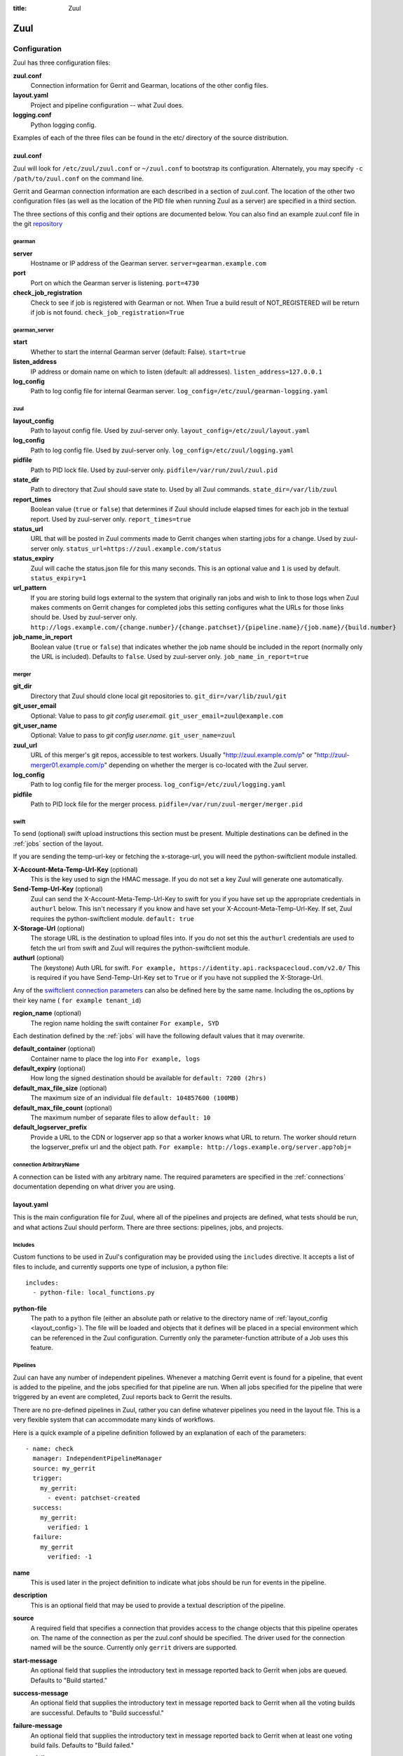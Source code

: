 :title: Zuul

Zuul
====

Configuration
-------------

Zuul has three configuration files:

**zuul.conf**
  Connection information for Gerrit and Gearman, locations of the
  other config files.
**layout.yaml**
  Project and pipeline configuration -- what Zuul does.
**logging.conf**
    Python logging config.

Examples of each of the three files can be found in the etc/ directory
of the source distribution.

.. _zuulconf:

zuul.conf
~~~~~~~~~

Zuul will look for ``/etc/zuul/zuul.conf`` or ``~/zuul.conf`` to
bootstrap its configuration.  Alternately, you may specify ``-c
/path/to/zuul.conf`` on the command line.

Gerrit and Gearman connection information are each described in a
section of zuul.conf.  The location of the other two configuration
files (as well as the location of the PID file when running Zuul as a
server) are specified in a third section.

The three sections of this config and their options are documented below.
You can also find an example zuul.conf file in the git
`repository
<https://git.openstack.org/cgit/openstack-infra/zuul/tree/etc/zuul.conf-sample>`_

gearman
"""""""

**server**
  Hostname or IP address of the Gearman server.
  ``server=gearman.example.com``

**port**
  Port on which the Gearman server is listening.
  ``port=4730``

**check_job_registration**
  Check to see if job is registered with Gearman or not. When True
  a build result of NOT_REGISTERED will be return if job is not found.
  ``check_job_registration=True``

gearman_server
""""""""""""""

**start**
  Whether to start the internal Gearman server (default: False).
  ``start=true``

**listen_address**
  IP address or domain name on which to listen (default: all addresses).
  ``listen_address=127.0.0.1``

**log_config**
  Path to log config file for internal Gearman server.
  ``log_config=/etc/zuul/gearman-logging.yaml``

zuul
""""

.. _layout_config:

**layout_config**
  Path to layout config file.  Used by zuul-server only.
  ``layout_config=/etc/zuul/layout.yaml``

**log_config**
  Path to log config file.  Used by zuul-server only.
  ``log_config=/etc/zuul/logging.yaml``

**pidfile**
  Path to PID lock file.  Used by zuul-server only.
  ``pidfile=/var/run/zuul/zuul.pid``

**state_dir**
  Path to directory that Zuul should save state to.  Used by all Zuul
  commands.
  ``state_dir=/var/lib/zuul``

**report_times**
  Boolean value (``true`` or ``false``) that determines if Zuul should
  include elapsed times for each job in the textual report.  Used by
  zuul-server only.
  ``report_times=true``

**status_url**
  URL that will be posted in Zuul comments made to Gerrit changes when
  starting jobs for a change.  Used by zuul-server only.
  ``status_url=https://zuul.example.com/status``

**status_expiry**
  Zuul will cache the status.json file for this many seconds. This is an
  optional value and ``1`` is used by default.
  ``status_expiry=1``

**url_pattern**
  If you are storing build logs external to the system that originally
  ran jobs and wish to link to those logs when Zuul makes comments on
  Gerrit changes for completed jobs this setting configures what the
  URLs for those links should be.  Used by zuul-server only.
  ``http://logs.example.com/{change.number}/{change.patchset}/{pipeline.name}/{job.name}/{build.number}``

**job_name_in_report**
  Boolean value (``true`` or ``false``) that indicates whether the
  job name should be included in the report (normally only the URL
  is included).  Defaults to ``false``.  Used by zuul-server only.
  ``job_name_in_report=true``

merger
""""""

**git_dir**
  Directory that Zuul should clone local git repositories to.
  ``git_dir=/var/lib/zuul/git``

**git_user_email**
  Optional: Value to pass to `git config user.email`.
  ``git_user_email=zuul@example.com``

**git_user_name**
  Optional: Value to pass to `git config user.name`.
  ``git_user_name=zuul``

**zuul_url**
  URL of this merger's git repos, accessible to test workers.  Usually
  "http://zuul.example.com/p" or "http://zuul-merger01.example.com/p"
  depending on whether the merger is co-located with the Zuul server.

**log_config**
  Path to log config file for the merger process.
  ``log_config=/etc/zuul/logging.yaml``

**pidfile**
  Path to PID lock file for the merger process.
  ``pidfile=/var/run/zuul-merger/merger.pid``

.. _swift:

swift
"""""

To send (optional) swift upload instructions this section must be
present. Multiple destinations can be defined in the :ref:`jobs` section
of the layout.

If you are sending the temp-url-key or fetching the x-storage-url, you
will need the python-swiftclient module installed.

**X-Account-Meta-Temp-Url-Key** (optional)
  This is the key used to sign the HMAC message. If you do not set a
  key Zuul will generate one automatically.

**Send-Temp-Url-Key** (optional)
  Zuul can send the X-Account-Meta-Temp-Url-Key to swift for you if
  you have set up the appropriate credentials in ``authurl`` below.
  This isn't necessary if you know and have set your
  X-Account-Meta-Temp-Url-Key.
  If set, Zuul requires the python-swiftclient module.
  ``default: true``

**X-Storage-Url** (optional)
  The storage URL is the destination to upload files into. If you do
  not set this the ``authurl`` credentials are used to fetch the url
  from swift and Zuul will requires the python-swiftclient module.

**authurl** (optional)
  The (keystone) Auth URL for swift.
  ``For example, https://identity.api.rackspacecloud.com/v2.0/``
  This is required if you have Send-Temp-Url-Key set to ``True`` or
  if you have not supplied the X-Storage-Url.

Any of the `swiftclient connection parameters`_ can also be defined
here by the same name. Including the os_options by their key name (
``for example tenant_id``)

.. _swiftclient connection parameters: http://docs.openstack.org/developer/python-swiftclient/swiftclient.html#module-swiftclient.client

**region_name** (optional)
  The region name holding the swift container
  ``For example, SYD``

Each destination defined by the :ref:`jobs` will have the following
default values that it may overwrite.

**default_container** (optional)
  Container name to place the log into
  ``For example, logs``

**default_expiry** (optional)
  How long the signed destination should be available for
  ``default: 7200 (2hrs)``

**default_max_file_size** (optional)
  The maximum size of an individual file
  ``default: 104857600 (100MB)``

**default_max_file_count** (optional)
  The maximum number of separate files to allow
  ``default: 10``

**default_logserver_prefix**
  Provide a URL to the CDN or logserver app so that a worker knows
  what URL to return. The worker should return the logserver_prefix
  url and the object path.
  ``For example: http://logs.example.org/server.app?obj=``

.. _connection:

connection ArbitraryName
""""""""""""""""""""""""

A connection can be listed with any arbitrary name. The required
parameters are specified in the :ref:`connections` documentation
depending on what driver you are using.

.. _layoutyaml:

layout.yaml
~~~~~~~~~~~

This is the main configuration file for Zuul, where all of the pipelines
and projects are defined, what tests should be run, and what actions
Zuul should perform.  There are three sections: pipelines, jobs, and
projects.

.. _includes:

Includes
""""""""

Custom functions to be used in Zuul's configuration may be provided
using the ``includes`` directive.  It accepts a list of files to
include, and currently supports one type of inclusion, a python file::

  includes:
    - python-file: local_functions.py

**python-file**
  The path to a python file (either an absolute path or relative to the
  directory name of :ref:`layout_config <layout_config>`).  The
  file will be loaded and objects that it defines will be placed in a
  special environment which can be referenced in the Zuul configuration.
  Currently only the parameter-function attribute of a Job uses this
  feature.

Pipelines
"""""""""

Zuul can have any number of independent pipelines.  Whenever a matching
Gerrit event is found for a pipeline, that event is added to the
pipeline, and the jobs specified for that pipeline are run.  When all
jobs specified for the pipeline that were triggered by an event are
completed, Zuul reports back to Gerrit the results.

There are no pre-defined pipelines in Zuul, rather you can define
whatever pipelines you need in the layout file.  This is a very flexible
system that can accommodate many kinds of workflows.

Here is a quick example of a pipeline definition followed by an
explanation of each of the parameters::

  - name: check
    manager: IndependentPipelineManager
    source: my_gerrit
    trigger:
      my_gerrit:
        - event: patchset-created
    success:
      my_gerrit:
        verified: 1
    failure:
      my_gerrit
        verified: -1

**name**
  This is used later in the project definition to indicate what jobs
  should be run for events in the pipeline.

**description**
  This is an optional field that may be used to provide a textual
  description of the pipeline.

**source**
  A required field that specifies a connection that provides access to
  the change objects that this pipeline operates on. The name of the
  connection as per the zuul.conf should be specified. The driver used
  for the connection named will be the source. Currently only ``gerrit``
  drivers are supported.

**start-message**
  An optional field that supplies the introductory text in message
  reported back to Gerrit when jobs are queued.
  Defaults to "Build started."

**success-message**
  An optional field that supplies the introductory text in message
  reported back to Gerrit when all the voting builds are successful.
  Defaults to "Build successful."

**failure-message**
  An optional field that supplies the introductory text in message
  reported back to Gerrit when at least one voting build fails.
  Defaults to "Build failed."

**merge-failure-message**
  An optional field that supplies the introductory text in message
  reported back to Gerrit when a change fails to merge with the
  current state of the repository.
  Defaults to "Merge failed."

**footer-message**
  An optional field to supply additional information after test results.
  Useful for adding information about the CI system such as debugging
  and contact details.

**manager**
  There are currently two schemes for managing pipelines:

  *IndependentPipelineManager*
    Every event in this pipeline should be treated as independent of
    other events in the pipeline.  This is appropriate when the order of
    events in the pipeline doesn't matter because the results of the
    actions this pipeline performs can not affect other events in the
    pipeline.  For example, when a change is first uploaded for review,
    you may want to run tests on that change to provide early feedback
    to reviewers.  At the end of the tests, the change is not going to
    be merged, so it is safe to run these tests in parallel without
    regard to any other changes in the pipeline.  They are independent.

    Another type of pipeline that is independent is a post-merge
    pipeline. In that case, the changes have already merged, so the
    results can not affect any other events in the pipeline.

  *DependentPipelineManager*
    The dependent pipeline manager is designed for gating.  It ensures
    that every change is tested exactly as it is going to be merged
    into the repository.  An ideal gating system would test one change
    at a time, applied to the tip of the repository, and only if that
    change passed tests would it be merged.  Then the next change in
    line would be tested the same way.  In order to achieve parallel
    testing of changes, the dependent pipeline manager performs
    speculative execution on changes.  It orders changes based on
    their entry into the pipeline.  It begins testing all changes in
    parallel, assuming that each change ahead in the pipeline will pass
    its tests.  If they all succeed, all the changes can be tested and
    merged in parallel.  If a change near the front of the pipeline
    fails its tests, each change behind it ignores whatever tests have
    been completed and are tested again without the change in front.
    This way gate tests may run in parallel but still be tested
    correctly, exactly as they will appear in the repository when
    merged.

    One important characteristic of the DependentPipelineManager is that
    it analyzes the jobs that are triggered by different projects, and
    if those projects have jobs in common, it treats those projects as
    related, and they share a single virtual queue of changes.  Thus,
    if there is a job that performs integration testing on two
    projects, those two projects will automatically share a virtual
    change queue.  If a third project does not invoke that job, it
    will be part of a separate virtual change queue, and changes to
    it will not depend on changes to the first two jobs.

    For more detail on the theory and operation of Zuul's
    DependentPipelineManager, see: :doc:`gating`.

**trigger**
  At least one trigger source must be supplied for each pipeline.
  Triggers are not exclusive -- matching events may be placed in
  multiple pipelines, and they will behave independently in each of
  the pipelines they match.

  Triggers are loaded from their connection name. The driver type of
  the connection will dictate which options are available.
  See :doc:`triggers`.

**require**
  If this section is present, it established pre-requisites for any
  kind of item entering the Pipeline.  Regardless of how the item is
  to be enqueued (via any trigger or automatic dependency resolution),
  the conditions specified here must be met or the item will not be
  enqueued.

.. _pipeline-require-approval:

  **approval**
  This requires that a certain kind of approval be present for the
  current patchset of the change (the approval could be added by the
  event in question).  It takes several sub-parameters, all of which
  are optional and are combined together so that there must be an
  approval matching all specified requirements.

    *username*
    If present, an approval from this username is required.  It is
    treated as a regular expression.

    *email*
    If present, an approval with this email address is required.  It
    is treated as a regular expression.

    *email-filter* (deprecated)
    A deprecated alternate spelling of *email*.  Only one of *email* or
    *email_filter* should be used.

    *older-than*
    If present, the approval must be older than this amount of time
    to match.  Provide a time interval as a number with a suffix of
    "w" (weeks), "d" (days), "h" (hours), "m" (minutes), "s"
    (seconds).  Example ``48h`` or ``2d``.

    *newer-than*
    If present, the approval must be newer than this amount of time
    to match.  Same format as "older-than".

    Any other field is interpreted as a review category and value
    pair.  For example ``verified: 1`` would require that the approval
    be for a +1 vote in the "Verified" column.  The value may either
    be a single value or a list: ``verified: [1, 2]`` would match
    either a +1 or +2 vote.

  **open**
  A boolean value (``true`` or ``false``) that indicates whether the change
  must be open or closed in order to be enqueued.

  **current-patchset**
  A boolean value (``true`` or ``false``) that indicates whether the change
  must be the current patchset in order to be enqueued.

  **status**
  A string value that corresponds with the status of the change
  reported by the trigger.  For example, when using the Gerrit
  trigger, status values such as ``NEW`` or ``MERGED`` may be useful.

**reject**
  If this section is present, it establishes pre-requisites that can
  block an item from being enqueued. It can be considered a negative
  version of **require**.

  **approval**
  This takes a list of approvals. If an approval matches the provided
  criteria the change can not be entered into the pipeline. It follows
  the same syntax as the :ref:`"require approval" pipeline above
  <pipeline-require-approval>`.

  Example to reject a change with any negative vote::

    reject:
      approval:
        - code-review: [-1, -2]

**dequeue-on-new-patchset**
  Normally, if a new patchset is uploaded to a change that is in a
  pipeline, the existing entry in the pipeline will be removed (with
  jobs canceled and any dependent changes that can no longer merge as
  well.  To suppress this behavior (and allow jobs to continue
  running), set this to ``false``.  Default: ``true``.

**ignore-dependencies**
  In any kind of pipeline (dependent or independent), Zuul will
  attempt to enqueue all dependencies ahead of the current change so
  that they are tested together (independent pipelines report the
  results of each change regardless of the results of changes ahead).
  To ignore dependencies completely in an independent pipeline, set
  this to ``true``.  This option is ignored by dependent pipelines.
  The default is: ``false``.

**success**
  Describes where Zuul should report to if all the jobs complete
  successfully.
  This section is optional; if it is omitted, Zuul will run jobs and
  do nothing on success; it will not even report a message to Gerrit.
  If the section is present, the listed reporter plugins will be
  asked to report on the jobs.
  The reporters are listed by their connection name. The options
  available depend on the driver for the supplied connection.
  See :doc:`reporters` for more details.

**failure**
  Uses the same syntax as **success**, but describes what Zuul should
  do if at least one job fails.

**merge-failure**
  Uses the same syntax as **success**, but describes what Zuul should
  do if it is unable to merge in the patchset. If no merge-failure
  reporters are listed then the ``failure`` reporters will be used to
  notify of unsuccessful merges.

**start**
  Uses the same syntax as **success**, but describes what Zuul should
  do when a change is added to the pipeline manager.  This can be used,
  for example, to reset the value of the Verified review category.

**disabled**
  Uses the same syntax as **success**, but describes what Zuul should
  do when a pipeline is disabled.
  See ``disable-after-consecutive-failures``.

**disable-after-consecutive-failures**
  If set, a pipeline can enter a ''disabled'' state if too many changes
  in a row fail. When this value is exceeded the pipeline will stop
  reporting to any of the ``success``, ``failure`` or ``merge-failure``
  reporters and instead only report to the ``disabled`` reporters.
  (No ``start`` reports are made when a pipeline is disabled).

**precedence**
  Indicates how the build scheduler should prioritize jobs for
  different pipelines.  Each pipeline may have one precedence, jobs
  for pipelines with a higher precedence will be run before ones with
  lower.  The value should be one of ``high``, ``normal``, or ``low``.
  Default: ``normal``.

**window**
  DependentPipelineManagers only. Zuul can rate limit
  DependentPipelineManagers in a manner similar to TCP flow control.
  Jobs are only started for changes in the queue if they sit in the
  actionable window for the pipeline. The initial length of this window
  is configurable with this value. The value given should be a positive
  integer value. A value of ``0`` disables rate limiting on the
  DependentPipelineManager.
  Default: ``20``.

**window-floor**
  DependentPipelineManagers only. This is the minimum value for the
  window described above. Should be a positive non zero integer value.
  Default: ``3``.

**window-increase-type**
  DependentPipelineManagers only. This value describes how the window
  should grow when changes are successfully merged by zuul. A value of
  ``linear`` indicates that ``window-increase-factor`` should be added
  to the previous window value. A value of ``exponential`` indicates
  that ``window-increase-factor`` should be multiplied against the
  previous window value and the result will become the window size.
  Default: ``linear``.

**window-increase-factor**
  DependentPipelineManagers only. The value to be added or multiplied
  against the previous window value to determine the new window after
  successful change merges.
  Default: ``1``.

**window-decrease-type**
  DependentPipelineManagers only. This value describes how the window
  should shrink when changes are not able to be merged by Zuul. A value
  of ``linear`` indicates that ``window-decrease-factor`` should be
  subtracted from the previous window value. A value of ``exponential``
  indicates that ``window-decrease-factor`` should be divided against
  the previous window value and the result will become the window size.
  Default: ``exponential``.

**window-decrease-factor**
  DependentPipelineManagers only. The value to be subtracted or divided
  against the previous window value to determine the new window after
  unsuccessful change merges.
  Default: ``2``.

Some example pipeline configurations are included in the sample layout
file.  The first is called a *check* pipeline::

  - name: check
    manager: IndependentPipelineManager
    trigger:
      my_gerrit:
        - event: patchset-created
    success:
      my_gerrit:
        verified: 1
    failure:
      my_gerrit:
        verified: -1

This will trigger jobs each time a new patchset (or change) is
uploaded to Gerrit, and report +/-1 values to Gerrit in the
``verified`` review category. ::

  - name: gate
    manager: DependentPipelineManager
    trigger:
      my_gerrit:
        - event: comment-added
          approval:
            - approved: 1
    success:
      my_gerrit:
        verified: 2
        submit: true
    failure:
      my_gerrit:
        verified: -2

This will trigger jobs whenever a reviewer leaves a vote of ``1`` in the
``approved`` review category in Gerrit (a non-standard category).
Changes will be tested in such a way as to guarantee that they will be
merged exactly as tested, though that will happen in parallel by
creating a virtual queue of dependent changes and performing
speculative execution of jobs. ::

  - name: post
    manager: IndependentPipelineManager
    trigger:
      my_gerrit:
        - event: ref-updated
          ref: ^(?!refs/).*$

This will trigger jobs whenever a change is merged to a named branch
(e.g., ``master``).  No output will be reported to Gerrit.  This is
useful for side effects such as creating per-commit tarballs. ::

  - name: silent
    manager: IndependentPipelineManager
    trigger:
      my_gerrit:
        - event: patchset-created

This also triggers jobs when changes are uploaded to Gerrit, but no
results are reported to Gerrit.  This is useful for jobs that are in
development and not yet ready to be presented to developers. ::

  pipelines:
    - name: post-merge
      manager: IndependentPipelineManager
      trigger:
        my_gerrit:
          - event: change-merged
      success:
        my_gerrit:
          force-message: True
      failure:
        my_gerrit:
          force-message: True

The ``change-merged`` events happen when a change has been merged in the git
repository. The change is thus closed and Gerrit will not accept modifications
to the review scoring such as ``code-review`` or ``verified``. By using the
``force-message: True`` parameter, Zuul will pass ``--force-message`` to the
``gerrit review`` command, thus making sure the message is actually
sent back to Gerrit regardless of approval scores.
That kind of pipeline is nice to run regression or performance tests.

.. note::
  The ``change-merged`` event does not include the commit sha1 which can be
  hazardous, it would let you report back to Gerrit though.  If you were to
  build a tarball for a specific commit, you should consider instead using
  the ``ref-updated`` event which does include the commit sha1 (but lacks the
  Gerrit change number).


.. _jobs:

Jobs
""""

The jobs section is optional, and can be used to set attributes of
jobs that are independent of their association with a project.  For
example, if a job should return a customized message on failure, that
may be specified here.  Otherwise, Zuul does not need to be told about
each job as it builds a list from the project specification.

**name**
  The name of the job.  This field is treated as a regular expression
  and will be applied to each job that matches.

**queue-name (optional)**
  Zuul will automatically combine projects that share a job into
  shared change queues for dependent pipeline managers.  In order to
  report statistics about these queues, it is convenient for them to
  have names.  Zuul can automatically name change queues, however
  these can grow quite long and are prone to changing as projects in
  the queue change.  If you assign a queue-name to a job, Zuul will
  use that as the name for the shared change queue that contains that
  job instead of the automatically generated one.  It is an error for
  a shared change queue to have more than one job with a queue-name if
  they are not the same.

**failure-message (optional)**
  The message that should be reported to Gerrit if the job fails.

**success-message (optional)**
  The message that should be reported to Gerrit if the job fails.

**failure-pattern (optional)**
  The URL that should be reported to Gerrit if the job fails.
  Defaults to the build URL or the url_pattern configured in
  zuul.conf.  May be supplied as a string pattern with substitutions
  as described in url_pattern in :ref:`zuulconf`.

**success-pattern (optional)**
  The URL that should be reported to Gerrit if the job succeeds.
  Defaults to the build URL or the url_pattern configured in
  zuul.conf.  May be supplied as a string pattern with substitutions
  as described in url_pattern in :ref:`zuulconf`.

**hold-following-changes (optional)**
  This is a boolean that indicates that changes that follow this
  change in a dependent change pipeline should wait until this job
  succeeds before launching.  If this is applied to a very short job
  that can predict whether longer jobs will fail early, this can be
  used to reduce the number of jobs that Zuul will launch and
  ultimately have to cancel.  In that case, a small amount of
  parallelization of jobs is traded for more efficient use of testing
  resources.  On the other hand, to apply this to a long running job
  would largely defeat the parallelization of dependent change testing
  that is the main feature of Zuul.  Default: ``false``.

**mutex (optional)**
  This is a string that names a mutex that should be observed by this
  job.  Only one build of any job that references the same named mutex
  will be enqueued at a time.  This applies across all pipelines.

**branch (optional)**
  This job should only be run on matching branches.  This field is
  treated as a regular expression and multiple branches may be
  listed.

**files (optional)**
  This job should only be run if at least one of the files involved in
  the change (added, deleted, or modified) matches at least one of the
  file patterns listed here.  This field is treated as a regular
  expression and multiple expressions may be listed.

**skip-if (optional)**

  This job should not be run if all the patterns specified by the
  optional fields listed below match on their targets.  When multiple
  sets of parameters are provided, this job will be skipped if any set
  matches.  For example: ::

    jobs:
      - name: check-tempest-dsvm-neutron
        skip-if:
          - project: ^openstack/neutron$
            branch: ^stable/juno$
            all-files-match-any:
              - ^neutron/tests/.*$
              - ^tools/.*$
          - all-files-match-any:
              - ^doc/.*$
              - ^.*\.rst$

  With this configuration, the job would be skipped for a neutron
  patchset for the stable/juno branch provided that every file in the
  change matched at least one of the specified file regexes.  The job
  will also be skipped for any patchset that modified only the doc
  tree or rst files.

  *project* (optional)
    The regular expression to match against the project of the change.

  *branch* (optional)
    The regular expression to match against the branch or ref of the
    change.

  *all-files-match-any* (optional)
    A list of regular expressions intended to match the files involved
    in the change.  This parameter will be considered matching a
    change only if all files in a change match at least one of these
    expressions.

    The pattern for '/COMMIT_MSG' is always matched on and does not
    have to be included.

**voting (optional)**
  Boolean value (``true`` or ``false``) that indicates whatever
  a job is voting or not.  Default: ``true``.

**tags (optional)**
  A list of arbitrary strings which will be associated with the job.
  Can be used by the parameter-function to alter behavior based on
  their presence on a job.  If the job name is a regular expression,
  tags will accumulate on jobs that match.

**parameter-function (optional)**
  Specifies a function that should be applied to the parameters before
  the job is launched.  The function should be defined in a python file
  included with the :ref:`includes` directive.  The function
  should have the following signature:

  .. function:: parameters(item, job, parameters)

     Manipulate the parameters passed to a job before a build is
     launched.  The ``parameters`` dictionary will already contain the
     standard Zuul job parameters, and is expected to be modified
     in-place.

     :param item: the current queue item
     :type item: zuul.model.QueueItem
     :param job: the job about to be run
     :type job: zuul.model.Job
     :param parameters: parameters to be passed to the job
     :type parameters: dict

  If the parameter **ZUUL_NODE** is set by this function, then it will
  be used to specify on what node (or class of node) the job should be
  run.

**swift**
  If :ref:`swift` is configured then each job can define a destination
  container for the builder to place logs and/or assets into. Multiple
  containers can be listed for each job by providing a unique ``name``.

  *name*
    Set an identifying name for the container. This is used in the
    parameter key sent to the builder. For example if it ``logs`` then
    one of the parameters sent will be ``SWIFT_logs_CONTAINER``
    (case-sensitive).

  Each of the defaults defined in :ref:`swift` can be overwritten as:

  *container* (optional)
    Container name to place the log into
    ``For example, logs``

  *expiry* (optional)
    How long the signed destination should be available for

  *max-file-size** (optional)
    The maximum size of an individual file

  *max_file_size** (optional, deprecated)
    A deprecated alternate spelling of *max-file-size*.

  *max-file-count* (optional)
    The maximum number of separate files to allow

  *max_file_count* (optional, deprecated)
    A deprecated alternate spelling of *max-file-count*.

  *logserver-prefix*
    Provide a URL to the CDN or logserver app so that a worker knows
    what URL to return.
    ``For example: http://logs.example.org/server.app?obj=``
    The worker should return the logserver-prefix url and the object
    path as the URL in the results data packet.

  *logserver_prefix* (deprecated)
    A deprecated alternate spelling of *logserver-prefix*.

Here is an example of setting the failure message for jobs that check
whether a change merges cleanly::

  - name: ^.*-merge$
    failure-message: This change or one of its cross-repo dependencies
    was unable to be automatically merged with the current state of
    its repository. Please rebase the change and upload a new
    patchset.

Projects
""""""""

The projects section indicates what jobs should be run in each pipeline
for events associated with each project.  It contains a list of
projects.  Here is an example::

  - name: example/project
    check:
      - project-merge:
        - project-unittest
        - project-pep8
        - project-pyflakes
    gate:
      - project-merge:
        - project-unittest
        - project-pep8
        - project-pyflakes
    post:
      - project-publish

**name**
  The name of the project (as known by Gerrit).

**merge-mode (optional)**
  An optional value that indicates what strategy should be used to
  merge changes to this project.  Supported values are:

  ** merge-resolve **
  Equivalent to 'git merge -s resolve'.  This corresponds closely to
  what Gerrit performs (using JGit) for a project if the "Merge if
  necessary" merge mode is selected and "Automatically resolve
  conflicts" is checked.  This is the default.

  ** merge **
  Equivalent to 'git merge'.

  ** cherry-pick **
  Equivalent to 'git cherry-pick'.

This is followed by a section for each of the pipelines defined above.
Pipelines may be omitted if no jobs should run for this project in a
given pipeline.  Within the pipeline section, the jobs that should be
executed are listed.  If a job is entered as a dictionary key, then
jobs contained within that key are only executed if the key job
succeeds.  In the above example, project-unittest, project-pep8, and
project-pyflakes are only executed if project-merge succeeds.  This
can help avoid running unnecessary jobs.

The special job named ``noop`` is internal to Zuul and will always
return ``SUCCESS`` immediately.  This can be useful if you require
that all changes be processed by a pipeline but a project has no jobs
that can be run on it.

.. seealso:: The OpenStack Zuul configuration for a comprehensive example: https://git.openstack.org/cgit/openstack-infra/project-config/tree/zuul/layout.yaml

Project Templates
"""""""""""""""""

Whenever you have lot of similar projects (such as plugins for a project) you
will most probably want to use the same pipeline configurations.  The
project templates let you define pipelines and job name templates to trigger.
One can then just apply the template on its project which make it easier to
update several similar projects. As an example::

  project-templates:
    # Name of the template
    - name: plugin-triggering
      # Definition of pipelines just like for a `project`
      check:
       - '{jobprefix}-merge':
         - '{jobprefix}-pep8'
         - '{jobprefix}-pyflakes'
      gate:
       - '{jobprefix}-merge':
         - '{jobprefix}-unittest'
         - '{jobprefix}-pep8'
         - '{jobprefix}-pyflakes'

In your projects definition, you will then apply the template using the template
key::

  projects:
   - name: plugin/foobar
     template:
      - name: plugin-triggering
        jobprefix: plugin-foobar

You can pass several parameters to a template. A ``parameter`` value
will be used for expansion of ``{parameter}`` in the template
strings. The parameter ``name`` will be automatically provided and
will contain the short name of the project, that is the portion of the
project name after the last ``/`` character.

Multiple templates can be combined in a project, and the jobs from all
of those templates will be added to the project.  Individual jobs may
also be added::

  projects:
   - name: plugin/foobar
     template:
      - name: plugin-triggering
        jobprefix: plugin-foobar
      - name: plugin-extras
        jobprefix: plugin-foobar
     check:
      - foobar-extra-special-job

Individual jobs may optionally be added to pipelines (e.g. check,
gate, et cetera) for a project, in addition to those provided by
templates.

The order of the jobs listed in the project (which only affects the
order of jobs listed on the report) will be the jobs from each
template in the order listed, followed by any jobs individually listed
for the project.

Note that if multiple templates are used for a project and one
template specifies a job that is also specified in another template,
or specified in the project itself, the configuration defined by
either the last template or the project itself will take priority.

logging.conf
~~~~~~~~~~~~
This file is optional.  If provided, it should be a standard
:mod:`logging.config` module configuration file.  If not present, Zuul will
output all log messages of DEBUG level or higher to the console.

Starting Zuul
-------------

To start Zuul, run **zuul-server**::

  usage: zuul-server [-h] [-c CONFIG] [-l LAYOUT] [-d] [-t] [--version]

  Project gating system.

  optional arguments:
    -h, --help  show this help message and exit
    -c CONFIG   specify the config file
    -l LAYOUT   specify the layout file
    -d          do not run as a daemon
    -t          validate layout file syntax
    --version   show zuul version

You may want to use the ``-d`` argument while you are initially setting
up Zuul so you can detect any configuration errors quickly.  Under
normal operation, omit ``-d`` and let Zuul run as a daemon.

If you send signal 1 (SIGHUP) to the zuul-server process, Zuul will
stop executing new jobs, wait until all executing jobs are finished,
reload its layout.yaml, and resume. Changes to any connections or
the PID  file will be ignored until Zuul is restarted.

If you send a SIGUSR1 to the zuul-server process, Zuul will stop
executing new jobs, wait until all executing jobs are finished,
then exit. While waiting to exit Zuul will queue Gerrit events and
save these events prior to exiting. When Zuul starts again it will
read these saved events and act on them.

If you need to abort Zuul and intend to manually requeue changes for
jobs which were running in its pipelines, prior to terminating you can
use the zuul-changes.py tool script to simplify the process. For
example, this would give you a list of zuul-enqueue commands to requeue
changes for the gate and check pipelines respectively::

  ./tools/zuul-changes.py http://zuul.openstack.org/ gate
  ./tools/zuul-changes.py http://zuul.openstack.org/ check

If you send a SIGUSR2 to the zuul-server process, or the forked process
that runs the Gearman daemon, Zuul will dump a stack trace for each
running thread into its debug log. It is written under the log bucket
``zuul.stack_dump``.  This is useful for tracking down deadlock or
otherwise slow threads.

When `yappi <https://code.google.com/p/yappi/>`_ (Yet Another Python
Profiler) is available, additional functions' and threads' stats are
emitted as well. The first SIGUSR2 will enable yappi, on the second
SIGUSR2 it dumps the information collected, resets all yappi state and
stops profiling. This is to minimize the impact of yappi on a running
system.
